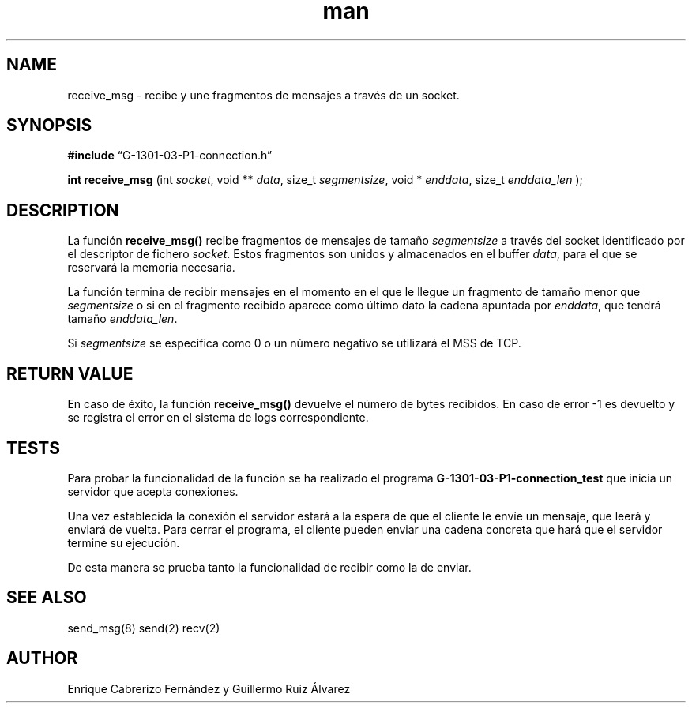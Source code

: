 .\" Manpage for receive_msg.
.TH man 8 "1 Mar 2014" "1.0" "receive_msg man page"
.SH NAME
receive_msg \- recibe y une fragmentos de mensajes a través de un socket.
.SH SYNOPSIS

.BR #include 
“G-1301-03-P1-connection.h”

.B int receive_msg
(int 
.IR socket , 
void **
.IR data , 
size_t 
.IR segmentsize , 
void * 
.IR enddata ,
size_t 
.IR enddata_len
);

.SH DESCRIPTION
La función
.BR receive_msg()
recibe fragmentos de mensajes de tamaño 
.IR segmentsize 
a través del socket identificado por el descriptor de fichero
.IR socket .
Estos fragmentos son unidos y almacenados en el buffer
.IR data ,
para el que se reservará la memoria necesaria.

La función termina de recibir mensajes en el momento en el que le llegue un fragmento de tamaño menor que 
.IR segmentsize
o si en el fragmento recibido aparece como último dato la cadena apuntada por
.IR enddata ,
que tendrá tamaño
.IR enddata_len .

Si 
.IR segmentsize
se especifica como 0 o un número negativo se utilizará el MSS de TCP.

.SH RETURN VALUE
En caso de éxito, la función
.BR receive_msg()
devuelve el número de bytes recibidos. En caso de error -1 es devuelto y se registra el error en el sistema de logs correspondiente.

.SH TESTS
Para probar la funcionalidad de la función se ha realizado el programa
.BR G-1301-03-P1-connection_test
que inicia un servidor que acepta conexiones. 

Una vez establecida la conexión el servidor estará a la espera de que el cliente le envíe un mensaje, que leerá y enviará de vuelta. Para cerrar el programa, el cliente pueden enviar una cadena concreta que hará que el servidor termine su ejecución.

De esta manera se prueba tanto la funcionalidad de recibir como la de enviar.

.SH SEE ALSO
send_msg(8) send(2) recv(2)
.SH AUTHOR
Enrique Cabrerizo Fernández y Guillermo Ruiz Álvarez
